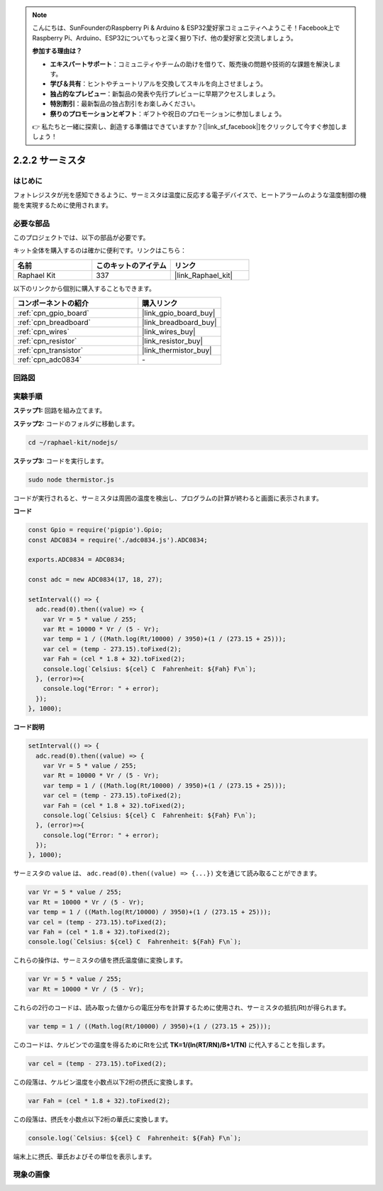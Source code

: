 .. note::

    こんにちは、SunFounderのRaspberry Pi & Arduino & ESP32愛好家コミュニティへようこそ！Facebook上でRaspberry Pi、Arduino、ESP32についてもっと深く掘り下げ、他の愛好家と交流しましょう。

    **参加する理由は？**

    - **エキスパートサポート**：コミュニティやチームの助けを借りて、販売後の問題や技術的な課題を解決します。
    - **学び＆共有**：ヒントやチュートリアルを交換してスキルを向上させましょう。
    - **独占的なプレビュー**：新製品の発表や先行プレビューに早期アクセスしましょう。
    - **特別割引**：最新製品の独占割引をお楽しみください。
    - **祭りのプロモーションとギフト**：ギフトや祝日のプロモーションに参加しましょう。

    👉 私たちと一緒に探索し、創造する準備はできていますか？[|link_sf_facebook|]をクリックして今すぐ参加しましょう！

.. _2.2.2_js:

2.2.2 サーミスタ
====================

はじめに
------------

フォトレジスタが光を感知できるように、サーミスタは温度に反応する電子デバイスで、ヒートアラームのような温度制御の機能を実現するために使用されます。

必要な部品
------------------------------

このプロジェクトでは、以下の部品が必要です。

.. image:: ../img/list_2.2.2_thermistor.png

キット全体を購入するのは確かに便利です。リンクはこちら：

.. list-table::
    :widths: 20 20 20
    :header-rows: 1

    *   - 名前
        - このキットのアイテム
        - リンク
    *   - Raphael Kit
        - 337
        - |link_Raphael_kit|

以下のリンクから個別に購入することもできます。

.. list-table::
    :widths: 30 20
    :header-rows: 1

    *   - コンポーネントの紹介
        - 購入リンク

    *   - :ref:`cpn_gpio_board`
        - |link_gpio_board_buy|
    *   - :ref:`cpn_breadboard`
        - |link_breadboard_buy|
    *   - :ref:`cpn_wires`
        - |link_wires_buy|
    *   - :ref:`cpn_resistor`
        - |link_resistor_buy|
    *   - :ref:`cpn_transistor`
        - |link_thermistor_buy|
    *   - :ref:`cpn_adc0834`
        - \-

回路図
-----------------

.. image:: ../img/image323.png

.. image:: ../img/image324.png

実験手順
-----------------------

**ステップ1:** 回路を組み立てます。

.. image:: ../img/image202.png

**ステップ2:** コードのフォルダに移動します。

.. raw:: html

   <run></run>

.. code-block::

    cd ~/raphael-kit/nodejs/

**ステップ3:** コードを実行します。

.. raw:: html

   <run></run>

.. code-block::

    sudo node thermistor.js

コードが実行されると、サーミスタは周囲の温度を検出し、プログラムの計算が終わると画面に表示されます。

**コード**

.. code-block:: js

    const Gpio = require('pigpio').Gpio;
    const ADC0834 = require('./adc0834.js').ADC0834;

    exports.ADC0834 = ADC0834;

    const adc = new ADC0834(17, 18, 27);

    setInterval(() => {
      adc.read(0).then((value) => {
        var Vr = 5 * value / 255;
        var Rt = 10000 * Vr / (5 - Vr);
        var temp = 1 / ((Math.log(Rt/10000) / 3950)+(1 / (273.15 + 25)));
        var cel = (temp - 273.15).toFixed(2);
        var Fah = (cel * 1.8 + 32).toFixed(2);
        console.log(`Celsius: ${cel} C  Fahrenheit: ${Fah} F\n`);
      }, (error)=>{
        console.log("Error: " + error);
      });
    }, 1000);

**コード説明**

.. code-block:: js

    setInterval(() => {
      adc.read(0).then((value) => {
        var Vr = 5 * value / 255;
        var Rt = 10000 * Vr / (5 - Vr);
        var temp = 1 / ((Math.log(Rt/10000) / 3950)+(1 / (273.15 + 25)));
        var cel = (temp - 273.15).toFixed(2);
        var Fah = (cel * 1.8 + 32).toFixed(2);
        console.log(`Celsius: ${cel} C  Fahrenheit: ${Fah} F\n`);
      }, (error)=>{
        console.log("Error: " + error);
      });
    }, 1000);

サーミスタの ``value`` は、 ``adc.read(0).then((value) => {...})`` 文を通じて読み取ることができます。

.. code-block:: js

    var Vr = 5 * value / 255;
    var Rt = 10000 * Vr / (5 - Vr);
    var temp = 1 / ((Math.log(Rt/10000) / 3950)+(1 / (273.15 + 25)));
    var cel = (temp - 273.15).toFixed(2);
    var Fah = (cel * 1.8 + 32).toFixed(2);
    console.log(`Celsius: ${cel} C  Fahrenheit: ${Fah} F\n`);

これらの操作は、サーミスタの値を摂氏温度値に変換します。

.. code-block:: js

    var Vr = 5 * value / 255;
    var Rt = 10000 * Vr / (5 - Vr);

これらの2行のコードは、読み取った値からの電圧分布を計算するために使用され、サーミスタの抵抗(Rt)が得られます。

.. code-block:: js

    var temp = 1 / ((Math.log(Rt/10000) / 3950)+(1 / (273.15 + 25)));  

このコードは、ケルビンでの温度を得るためにRtを公式 **TK=1/(ln(RT/RN)/B+1/TN)** に代入することを指します。

.. code-block:: js

    var cel = (temp - 273.15).toFixed(2);

この段落は、ケルビン温度を小数点以下2桁の摂氏に変換します。

.. code-block:: js

    var Fah = (cel * 1.8 + 32).toFixed(2);

この段落は、摂氏を小数点以下2桁の華氏に変換します。

.. code-block:: js

    console.log(`Celsius: ${cel} C  Fahrenheit: ${Fah} F\n`);

端末上に摂氏、華氏およびその単位を表示します。

現象の画像
------------------

.. image:: ../img/image203.jpeg
    